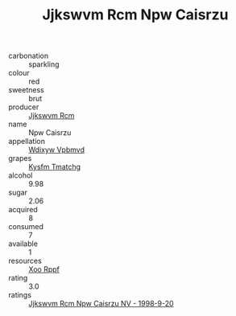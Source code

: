 :PROPERTIES:
:ID:                     e11aaf3f-34c8-45ff-92b8-1b5c670c61ba
:END:
#+TITLE: Jjkswvm Rcm Npw Caisrzu 

- carbonation :: sparkling
- colour :: red
- sweetness :: brut
- producer :: [[id:f56d1c8d-34f6-4471-99e0-b868e6e4169f][Jjkswvm Rcm]]
- name :: Npw Caisrzu
- appellation :: [[id:257feca2-db92-471f-871f-c09c29f79cdd][Wdixyw Vpbmvd]]
- grapes :: [[id:7a9e9341-93e3-4ed9-9ea8-38cd8b5793b3][Kysfm Tmatchg]]
- alcohol :: 9.98
- sugar :: 2.06
- acquired :: 8
- consumed :: 7
- available :: 1
- resources :: [[id:4b330cbb-3bc3-4520-af0a-aaa1a7619fa3][Xoo Rppf]]
- rating :: 3.0
- ratings :: [[id:530d76ab-2fa2-4cc2-bac0-886bf147cf50][Jjkswvm Rcm Npw Caisrzu NV - 1998-9-20]]


